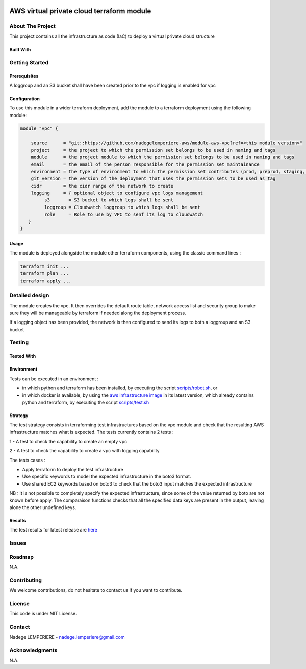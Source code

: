 .. image:: docs/imgs/logo.png
   :alt: Logo

==========================================
AWS virtual private cloud terraform module
==========================================

About The Project
=================

This project contains all the infrastructure as code (IaC) to deploy a virtual private cloud structure

.. image:: https://badgen.net/github/checks/nadegelemperiere-aws/module-aws-vpc
   :target: https://github.com/nadegelemperiere-aws/module-aws-vpc/actions/workflows/release.yml
   :alt: Status
.. image:: https://img.shields.io/static/v1?label=license&message=MIT&color=informational
   :target: ./LICENSE
   :alt: License
.. image:: https://badgen.net/github/commits/nadegelemperiere-aws/module-aws-vpc/main
   :target: https://github.com/nadegelemperiere-aws/robotframework
   :alt: Commits
.. image:: https://badgen.net/github/last-commit/nadegelemperiere-aws/module-aws-vpc/main
   :target: https://github.com/nadegelemperiere-aws/robotframework
   :alt: Last commit

Built With
----------

.. image:: https://img.shields.io/static/v1?label=terraform&message=1.6.4&color=informational
   :target: https://www.terraform.io/docs/index.html
   :alt: Terraform
.. image:: https://img.shields.io/static/v1?label=terraform%20AWS%20provider&message=5.26.0&color=informational
   :target: https://registry.terraform.io/providers/hashicorp/aws/latest/docs
   :alt: Terraform AWS provider

Getting Started
===============

Prerequisites
-------------

A loggroup and an S3 bucket shall have been created prior to the vpc if logging is enabled for vpc

Configuration
-------------

To use this module in a wider terraform deployment, add the module to a terraform deployment using the following module:

.. code:: terraform

    module "vpc" {

        source      = "git::https://github.com/nadegelemperiere-aws/module-aws-vpc?ref=<this module version>"
        project     = the project to which the permission set belongs to be used in naming and tags
        module      = the project module to which the permission set belongs to be used in naming and tags
        email       = the email of the person responsible for the permission set maintainance
        environment = the type of environment to which the permission set contributes (prod, preprod, staging, sandbox, ...) to be used in naming and tags
        git_version = the version of the deployment that uses the permission sets to be used as tag
        cidr        = the cidr range of the network to create
        logging     = { optional object to configure vpc logs management
             s3       = S3 bucket to which logs shall be sent
             loggroup = Cloudwatch loggroup to which logs shall be sent
             role     = Role to use by VPC to senf its log to cloudwatch
       }
    }

Usage
-----

The module is deployed alongside the module other terraform components, using the classic command lines :

.. code:: bash

    terraform init ...
    terraform plan ...
    terraform apply ...

Detailed design
===============

.. image:: docs/imgs/module.png
   :alt: Module architecture

The module creates the vpc. It then overrides the default route table, network access list and security group
to make sure they will be manageable by terraform if needed along the deployment process.

If a logging object has been provided, the network is then configured to send its logs to both a loggroup and an S3 bucket

Testing
=======

Tested With
-----------


.. image:: https://img.shields.io/static/v1?label=aws_iac_keywords&message=v1.5.0&color=informational
   :target: https://github.com/nadegelemperiere-aws/robotframework
   :alt: AWS iac keywords
.. image:: https://img.shields.io/static/v1?label=python&message=3.12&color=informational
   :target: https://www.python.org
   :alt: Python
.. image:: https://img.shields.io/static/v1?label=robotframework&message=6.1.1&color=informational
   :target: http://robotframework.org/
   :alt: Robotframework
.. image:: https://img.shields.io/static/v1?label=boto3&message=1.29.3&color=informational
   :target: https://boto3.amazonaws.com/v1/documentation/api/latest/index.html
   :alt: Boto3

Environment
-----------

Tests can be executed in an environment :

* in which python and terraform has been installed, by executing the script `scripts/robot.sh`_, or

* in which docker is available, by using the `aws infrastructure image`_ in its latest version, which already contains python and terraform, by executing the script `scripts/test.sh`_

.. _`aws infrastructure image`: https://github.com/nadegelemperiere-docker/terraform-python-awscli
.. _`scripts/robot.sh`: scripts/robot.sh
.. _`scripts/test.sh`: scripts/test.sh

Strategy
--------

The test strategy consists in terraforming test infrastructures based on the vpc module and check that the resulting AWS infrastructure matches what is expected.
The tests currently contains 2 tests :

1 - A test to check the capability to create an empty vpc

2 - A test to check the capability to create a vpc with logging capability

The tests cases :

* Apply terraform to deploy the test infrastructure

* Use specific keywords to model the expected infrastructure in the boto3 format.

* Use shared EC2 keywords based on boto3 to check that the boto3 input matches the expected infrastructure

NB : It is not possible to completely specify the expected infrastructure, since some of the value returned by boto are not known before apply. The comparaison functions checks that all the specified data keys are present in the output, leaving alone the other undefined keys.

Results
-------

The test results for latest release are here_

.. _here: https://nadegelemperiere-aws.github.io/module-aws-vpc/report.html

Issues
======

.. image:: https://img.shields.io/github/issues/nadegelemperiere-aws/module-aws-vpc.svg
   :target: https://github.com/nadegelemperiere-aws/module-aws-vpc/issues
   :alt: Open issues
.. image:: https://img.shields.io/github/issues-closed/nadegelemperiere-aws/module-aws-vpc.svg
   :target: https://github.com/nadegelemperiere-aws/module-aws-vpc/issues
   :alt: Closed issues

Roadmap
=======

N.A.

Contributing
============

.. image:: https://contrib.rocks/image?repo=nadegelemperiere-aws/module-aws-vpc
   :alt: GitHub Contributors Image

We welcome contributions, do not hesitate to contact us if you want to contribute.

License
=======

This code is under MIT License.

Contact
=======

Nadege LEMPERIERE - nadege.lemperiere@gmail.com

Acknowledgments
===============

N.A.
